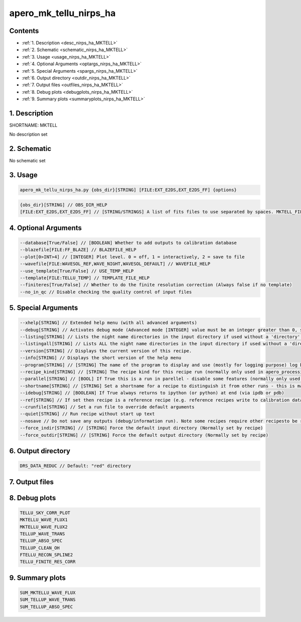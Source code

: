 
.. _recipes_nirps_ha_mktell:


################################################################################
apero_mk_tellu_nirps_ha
################################################################################



Contents
================================================================================

* :ref:`1. Description <desc_nirps_ha_MKTELL>`
* :ref:`2. Schematic <schematic_nirps_ha_MKTELL>`
* :ref:`3. Usage <usage_nirps_ha_MKTELL>`
* :ref:`4. Optional Arguments <optargs_nirps_ha_MKTELL>`
* :ref:`5. Special Arguments <spargs_nirps_ha_MKTELL>`
* :ref:`6. Output directory <outdir_nirps_ha_MKTELL>`
* :ref:`7. Output files <outfiles_nirps_ha_MKTELL>`
* :ref:`8. Debug plots <debugplots_nirps_ha_MKTELL>`
* :ref:`9. Summary plots <summaryplots_nirps_ha_MKTELL>`


1. Description
================================================================================


.. _desc_nirps_ha_MKTELL:


SHORTNAME: MKTELL


No description set


2. Schematic
================================================================================


.. _schematic_nirps_ha_MKTELL:


No schematic set


3. Usage
================================================================================


.. _usage_nirps_ha_MKTELL:


.. code-block:: 

    apero_mk_tellu_nirps_ha.py {obs_dir}[STRING] [FILE:EXT_E2DS,EXT_E2DS_FF] {options}


.. code-block:: 

     {obs_dir}[STRING] // OBS_DIR_HELP
     [FILE:EXT_E2DS,EXT_E2DS_FF] // [STRING/STRINGS] A list of fits files to use separated by spaces. MKTELL_FILES_HELP


4. Optional Arguments
================================================================================


.. _optargs_nirps_ha_MKTELL:


.. code-block:: 

     --database[True/False] // [BOOLEAN] Whether to add outputs to calibration database
     --blazefile[FILE:FF_BLAZE] // BLAZEFILE_HELP
     --plot[0>INT>4] // [INTEGER] Plot level. 0 = off, 1 = interactively, 2 = save to file
     --wavefile[FILE:WAVESOL_REF,WAVE_NIGHT,WAVESOL_DEFAULT] // WAVEFILE_HELP
     --use_template[True/False] // USE_TEMP_HELP
     --template[FILE:TELLU_TEMP] // TEMPLATE_FILE_HELP
     --finiteres[True/False] // Whether to do the finite resolution correction (Always false if no template)
     --no_in_qc // Disable checking the quality control of input files


5. Special Arguments
================================================================================


.. _spargs_nirps_ha_MKTELL:


.. code-block:: 

     --xhelp[STRING] // Extended help menu (with all advanced arguments)
     --debug[STRING] // Activates debug mode (Advanced mode [INTEGER] value must be an integer greater than 0, setting the debug level)
     --listing[STRING] // Lists the night name directories in the input directory if used without a 'directory' argument or lists the files in the given 'directory' (if defined). Only lists up to 15 files/directories
     --listingall[STRING] // Lists ALL the night name directories in the input directory if used without a 'directory' argument or lists the files in the given 'directory' (if defined)
     --version[STRING] // Displays the current version of this recipe.
     --info[STRING] // Displays the short version of the help menu
     --program[STRING] // [STRING] The name of the program to display and use (mostly for logging purpose) log becomes date | {THIS STRING} | Message
     --recipe_kind[STRING] // [STRING] The recipe kind for this recipe run (normally only used in apero_processing.py)
     --parallel[STRING] // [BOOL] If True this is a run in parellel - disable some features (normally only used in apero_processing.py)
     --shortname[STRING] // [STRING] Set a shortname for a recipe to distinguish it from other runs - this is mainly for use with apero processing but will appear in the log database
     --idebug[STRING] // [BOOLEAN] If True always returns to ipython (or python) at end (via ipdb or pdb)
     --ref[STRING] // If set then recipe is a reference recipe (e.g. reference recipes write to calibration database as reference calibrations)
     --crunfile[STRING] // Set a run file to override default arguments
     --quiet[STRING] // Run recipe without start up text
     --nosave // Do not save any outputs (debug/information run). Note some recipes require other recipesto be run. Only use --nosave after previous recipe runs have been run successfully at least once.
     --force_indir[STRING] // [STRING] Force the default input directory (Normally set by recipe)
     --force_outdir[STRING] // [STRING] Force the default output directory (Normally set by recipe)


6. Output directory
================================================================================


.. _outdir_nirps_ha_MKTELL:


.. code-block:: 

    DRS_DATA_REDUC // Default: "red" directory


7. Output files
================================================================================


.. _outfiles_nirps_ha_MKTELL:


.. csv-table:: Outputs
   :file: rout_MKTELL.csv
   :header-rows: 1
   :class: csvtable


8. Debug plots
================================================================================


.. _debugplots_nirps_ha_MKTELL:


.. code-block:: 

    TELLU_SKY_CORR_PLOT
    MKTELLU_WAVE_FLUX1
    MKTELLU_WAVE_FLUX2
    TELLUP_WAVE_TRANS
    TELLUP_ABSO_SPEC
    TELLUP_CLEAN_OH
    FTELLU_RECON_SPLINE2
    TELLU_FINITE_RES_CORR


9. Summary plots
================================================================================


.. _summaryplots_nirps_ha_MKTELL:


.. code-block:: 

    SUM_MKTELLU_WAVE_FLUX
    SUM_TELLUP_WAVE_TRANS
    SUM_TELLUP_ABSO_SPEC


